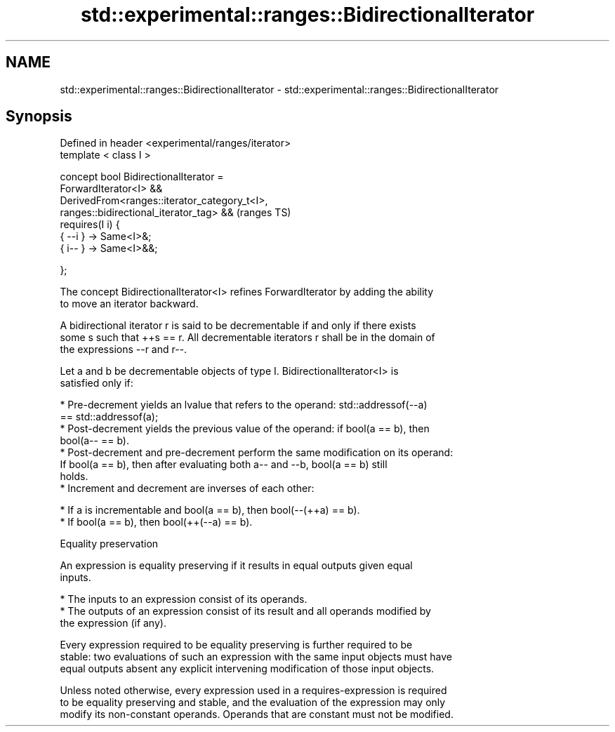 .TH std::experimental::ranges::BidirectionalIterator 3 "2021.11.17" "http://cppreference.com" "C++ Standard Libary"
.SH NAME
std::experimental::ranges::BidirectionalIterator \- std::experimental::ranges::BidirectionalIterator

.SH Synopsis
   Defined in header <experimental/ranges/iterator>
   template < class I >

   concept bool BidirectionalIterator =
     ForwardIterator<I> &&
     DerivedFrom<ranges::iterator_category_t<I>,
   ranges::bidirectional_iterator_tag> &&                                   (ranges TS)
     requires(I i) {
       { --i } -> Same<I>&;
       { i-- } -> Same<I>&&;

     };

   The concept BidirectionalIterator<I> refines ForwardIterator by adding the ability
   to move an iterator backward.

   A bidirectional iterator r is said to be decrementable if and only if there exists
   some s such that ++s == r. All decrementable iterators r shall be in the domain of
   the expressions --r and r--.

   Let a and b be decrementable objects of type I. BidirectionalIterator<I> is
   satisfied only if:

     * Pre-decrement yields an lvalue that refers to the operand: std::addressof(--a)
       == std::addressof(a);
     * Post-decrement yields the previous value of the operand: if bool(a == b), then
       bool(a-- == b).
     * Post-decrement and pre-decrement perform the same modification on its operand:
       If bool(a == b), then after evaluating both a-- and --b, bool(a == b) still
       holds.
     * Increment and decrement are inverses of each other:

     * If a is incrementable and bool(a == b), then bool(--(++a) == b).
     * If bool(a == b), then bool(++(--a) == b).

   Equality preservation

   An expression is equality preserving if it results in equal outputs given equal
   inputs.

     * The inputs to an expression consist of its operands.
     * The outputs of an expression consist of its result and all operands modified by
       the expression (if any).

   Every expression required to be equality preserving is further required to be
   stable: two evaluations of such an expression with the same input objects must have
   equal outputs absent any explicit intervening modification of those input objects.

   Unless noted otherwise, every expression used in a requires-expression is required
   to be equality preserving and stable, and the evaluation of the expression may only
   modify its non-constant operands. Operands that are constant must not be modified.
